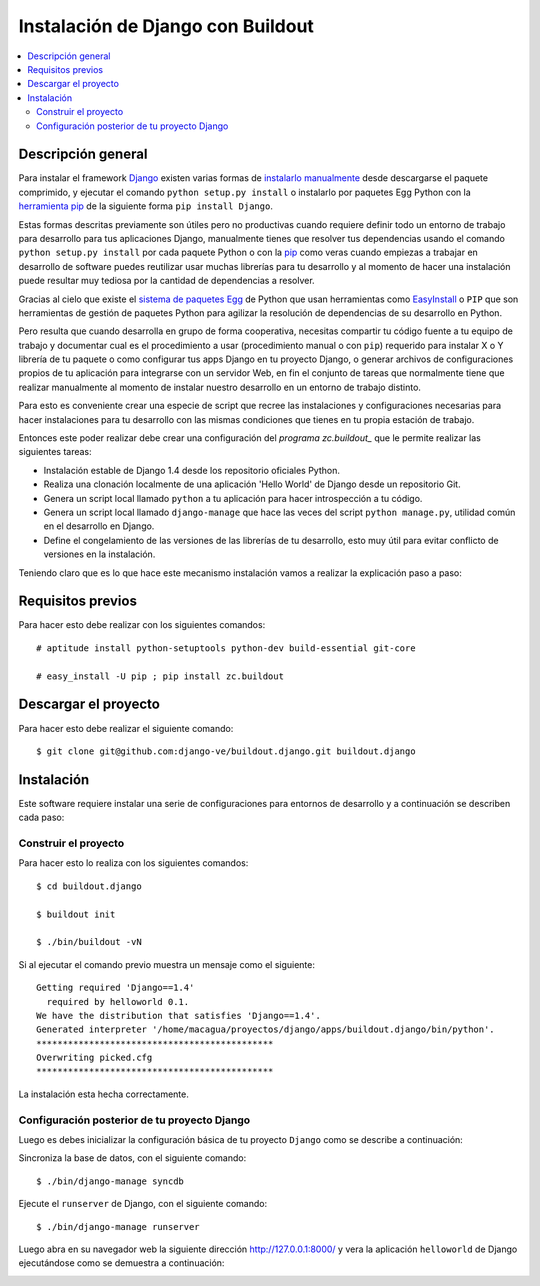 .. -*- coding: utf-8 -*-

.. django_buildout:

==================================
Instalación de Django con Buildout
==================================

.. contents :: :local:


Descripción general
===================

Para instalar el framework `Django`_ existen varias formas de 
`instalarlo manualmente`_ desde descargarse el paquete comprimido, 
y ejecutar el comando ``python setup.py install`` o instalarlo por 
paquetes Egg Python con la `herramienta pip`_ de la siguiente forma 
``pip install Django``. 

Estas formas descritas previamente son útiles pero no productivas cuando 
requiere definir todo un entorno de trabajo para desarrollo para tus 
aplicaciones Django, manualmente tienes que resolver tus dependencias 
usando el comando ``python setup.py install`` por cada paquete Python o con 
la `pip`_ como veras cuando empiezas a trabajar en desarrollo 
de software puedes reutilizar usar muchas librerías para tu desarrollo y al 
momento de hacer una instalación puede resultar muy tediosa por la cantidad 
de dependencias a resolver. 

Gracias al cielo que existe el `sistema de paquetes Egg`_ de Python que usan 
herramientas como `EasyInstall`_ o ``PIP`` que son herramientas de gestión de 
paquetes Python para agilizar la resolución de dependencias de su desarrollo 
en Python.

Pero resulta que cuando desarrolla en grupo de forma cooperativa, necesitas 
compartir tu código fuente a tu equipo de trabajo y documentar cual es el 
procedimiento a usar (procedimiento manual o con ``pip``) requerido para instalar 
X o Y librería de tu paquete o como configurar tus apps Django en tu proyecto 
Django, o generar archivos de configuraciones propios de tu aplicación para 
integrarse con un servidor Web, en fin el conjunto de tareas que normalmente 
tiene que realizar manualmente al momento de instalar nuestro desarrollo en 
un entorno de trabajo distinto.

Para esto es conveniente crear una especie de script que recree las instalaciones 
y configuraciones necesarias para hacer instalaciones para tu desarrollo con las 
mismas condiciones que tienes en tu propia estación de trabajo.

Entonces este poder realizar debe crear una configuración del `programa zc.buildout_` que 
le permite realizar las siguientes tareas:

* Instalación estable de Django 1.4 desde los repositorio oficiales Python.
* Realiza una clonación localmente de una aplicación 'Hello World' de Django desde un repositorio Git.
* Genera un script local llamado ``python`` a tu aplicación para hacer introspección a tu código.
* Genera un script local llamado ``django-manage`` que hace las veces del script ``python manage.py``, 
  utilidad común en el desarrollo en Django.
* Define el congelamiento de las versiones de las librerías de tu desarrollo, esto muy útil para evitar 
  conflicto de versiones en la instalación.

Teniendo claro que es lo que hace este mecanismo instalación vamos a realizar la explicación paso a paso:


Requisitos previos
==================

Para hacer esto debe realizar con los siguientes comandos: ::
    
    # aptitude install python-setuptools python-dev build-essential git-core

    # easy_install -U pip ; pip install zc.buildout

Descargar el proyecto
=====================

Para hacer esto debe realizar el siguiente comando: ::
    
    $ git clone git@github.com:django-ve/buildout.django.git buildout.django


Instalación
===========

Este software requiere instalar una serie de configuraciones para 
entornos de desarrollo y a continuación se describen cada paso:


Construir el proyecto
---------------------

Para hacer esto lo realiza con los siguientes comandos: ::
    
    $ cd buildout.django

    $ buildout init

    $ ./bin/buildout -vN

Si al ejecutar el comando previo muestra un mensaje como el siguiente: ::

    Getting required 'Django==1.4'
      required by helloworld 0.1.
    We have the distribution that satisfies 'Django==1.4'.
    Generated interpreter '/home/macagua/proyectos/django/apps/buildout.django/bin/python'.
    *********************************************
    Overwriting picked.cfg
    *********************************************

La instalación esta hecha correctamente.

Configuración posterior de tu proyecto Django
---------------------------------------------

Luego es debes inicializar la configuración básica de tu proyecto 
``Django`` como se describe a continuación:

Sincroniza la base de datos, con el siguiente comando: :: 
    
    $ ./bin/django-manage syncdb

Ejecute el ``runserver`` de Django, con el siguiente comando: ::
    
    $ ./bin/django-manage runserver
    
Luego abra en su navegador web la siguiente dirección http://127.0.0.1:8000/ 
y vera la aplicación ``helloworld`` de Django ejecutándose como se demuestra a 
continuación: 

.. image:: https://github.com/django-ve/helloworld/raw/master/docs/django_helloword.png
   :align: center
   :alt: Aplicación 'Hello World' en Django 1.4
   
.. _Django: https://www.djangoproject.com/
.. _sistema de paquetes Egg: http://bosqueviejo.net/2011/10/21/egg-huevos-de-python/
.. _instalarlo manualmente: https://docs.djangoproject.com/en/1.4/topics/install/#installing-an-official-release-manually
.. _herramienta pip: https://docs.djangoproject.com/en/1.4/topics/install/#installing-an-official-release-with-pip
.. _EasyInstall: http://plone-spanish-docs.readthedocs.org/en/latest/python/setuptools.html
.. _pip: http://plone-spanish-docs.readthedocs.org/en/latest/python/distribute_pip.html
.. _programa zc.buildout: http://plone-spanish-docs.readthedocs.org/en/latest/buildout/replicacion_proyectos_python.html
